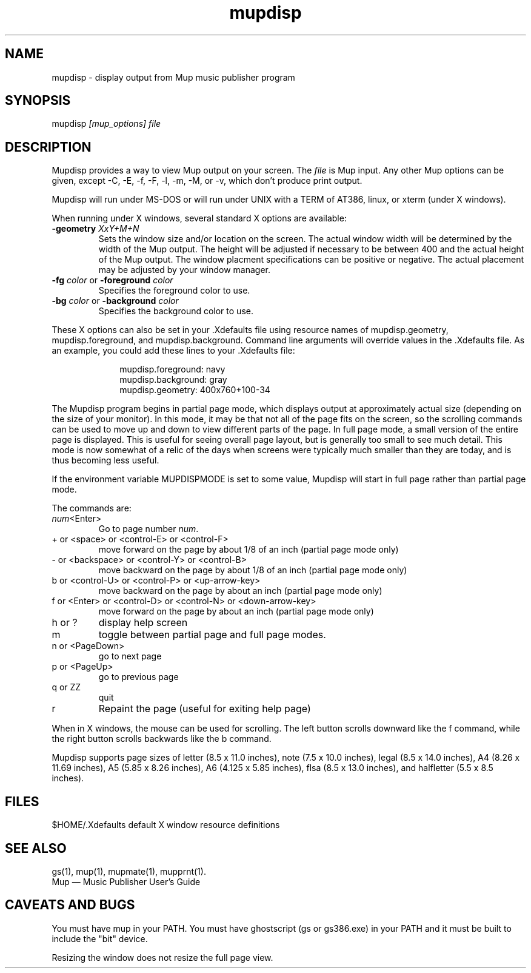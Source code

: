 .TH mupdisp 1 "November 22, 2012" "Arkkra Enterprises"
.SH NAME
.PP
mupdisp \- display output from Mup music publisher program
.SH SYNOPSIS
.PP
mupdisp \fI[mup_options] file\fP
.SH DESCRIPTION
.PP
Mupdisp provides a way to view Mup output on your screen.
The \fIfile\fP is Mup input. Any other Mup options can be given,
except \-C, \-E, \-f, \-F, \-l, \-m, \-M, or \-v, which don't produce print output.
.PP
Mupdisp will run under MS\(hyDOS or will run under
UNIX with a TERM of AT386, linux, or xterm (under X windows). 
.PP
When running under X windows, several standard X options are
available:
.TP
\fB\-geometry\fP \fIXxY+M+N\fP
Sets the window size and/or location on the screen. The actual window
width will be determined by the width of the Mup output. The height
will be adjusted if necessary to be between 400 and the actual height
of the Mup output. The window placment specifications can be positive
or negative. The actual placement may be adjusted by your window manager.
.TP
\fB\-fg\fP \fIcolor\fP or \fB\-foreground\fP \fIcolor\fP
Specifies the foreground color to use.
.TP
\fB\-bg\fP \fIcolor\fP or \fB\-background\fP \fIcolor\fP
Specifies the background color to use.
.PP
These X options can also be set in your .Xdefaults file using resource names of
mupdisp.geometry, mupdisp.foreground, and mupdisp.background. Command
line arguments will override values in the .Xdefaults file.
As an example, you could add these lines to your .Xdefaults file:
.nf
.na
.ft CW
.in +1i

mupdisp.foreground:   navy
mupdisp.background:   gray
mupdisp.geometry:     400x760+100\-34

.in -1i
.ft P
.fi
.ad
.PP
The Mupdisp program begins in partial page mode,
which displays output at approximately actual size (depending
on the size of your monitor). In this mode, it may be that
not all of the page fits on the
screen, so the scrolling commands can be used to move up and down to view
different parts of the page. In full page mode, a small version of the
entire page is displayed.  This is useful
for seeing overall page layout, but is generally too small to see much detail.
This mode is now somewhat of a relic of the days when screens were typically
much smaller than they are today, and is thus becoming less useful.
.PP
If the environment variable MUPDISPMODE is set to some value,
Mupdisp will start in full page rather than partial page mode.
.PP
The commands are:
.TP
\fInum\fP<Enter>
Go to page number \fInum\fP.
.TP
+ or <space> or <control\(hyE> or <control\(hyF>
move forward on the page by about 1/8 of an inch
(partial page mode only)
.TP
\- or <backspace> or <control\(hyY> or <control\(hyB>
move backward on the page by about 1/8 of an inch
(partial page mode only)
.TP
b or <control\(hyU> or <control\(hyP> or <up\(hyarrow\(hykey>
move backward on the page by about an inch
(partial page mode only)
.TP
f or <Enter> or <control\(hyD> or <control\(hyN> or <down\(hyarrow\(hykey>
move forward on the page by about an inch
(partial page mode only)
.TP
h or ?
display help screen
.TP
m
toggle between partial page and full page modes.
.TP
n or <PageDown>
go to next page
.TP
p or <PageUp>
go to previous page
.TP
q or ZZ
quit
.TP
r
Repaint the page (useful for exiting help page)
.PP
When in X windows, the mouse can be used for scrolling. The left button scrolls
downward like the f command, while the right button scrolls backwards like
the b command.
.PP
Mupdisp supports page sizes of letter (8.5 x 11.0 inches),
note (7.5 x 10.0 inches), legal (8.5 x 14.0 inches),
A4 (8.26 x 11.69 inches), A5 (5.85 x 8.26 inches),
A6 (4.125 x 5.85 inches), flsa (8.5 x 13.0 inches), and
halfletter (5.5 x 8.5 inches).
.SH FILES
.P
$HOME/.Xdefaults   default X window resource definitions
.SH "SEE ALSO"
.PP
gs(1), mup(1), mupmate(1), mupprnt(1).
.br
Mup \(em Music Publisher User's Guide
.SH "CAVEATS AND BUGS"
.PP
You must have mup in your PATH.
You must have ghostscript (gs or gs386.exe) in your PATH
and it must be built to include the "bit" device.
.PP
Resizing the window does not resize the full page view.
